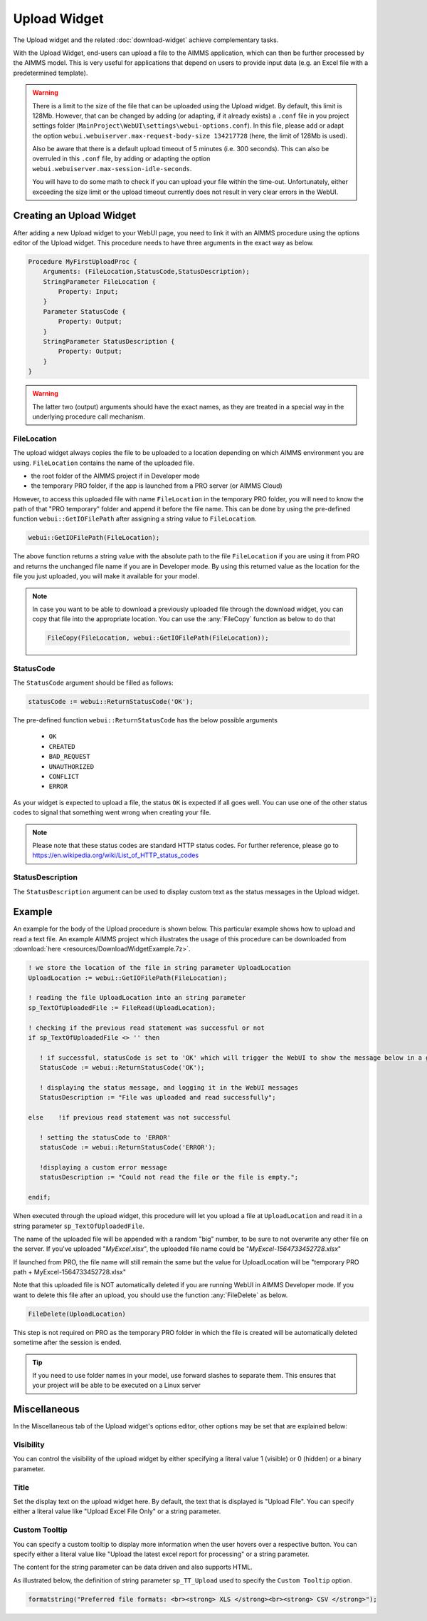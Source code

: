 Upload Widget
=============

The Upload widget and the related :doc:`download-widget` achieve complementary tasks.

.. image:: images/Upload-View.png
    :align: right

With the Upload Widget, end-users can upload a file to the AIMMS application, which can then be further processed by the AIMMS model. This is very useful for applications that depend on users to provide input data (e.g. an Excel file with a predetermined template). 

.. warning::

   There is a limit to the size of the file that can be uploaded using the Upload widget. By default, this limit is 128Mb. However, that can be changed by adding (or adapting, if it already exists) a ``.conf`` file in you project settings folder (``MainProject\WebUI\settings\webui-options.conf``). In this file, please add or adapt the option ``webui.webuiserver.max-request-body-size 134217728`` (here, the limit of 128Mb is used).

   Also be aware that there is a default upload timeout of 5 minutes (i.e. 300 seconds). This can also be overruled in this ``.conf`` file, by adding or adapting the option ``webui.webuiserver.max-session-idle-seconds``.

   You will have to do some math to check if you can upload your file within the time-out. Unfortunately, either exceeding the size limit or the upload timeout currently does not result in very clear errors in the WebUI.


    
Creating an Upload Widget
-------------------------

After adding a new Upload widget to your WebUI page, you need to link it with an AIMMS procedure using the options editor of the Upload widget. This procedure needs to have three arguments in the exact way as below. 

.. code::
    
    Procedure MyFirstUploadProc {
        Arguments: (FileLocation,StatusCode,StatusDescription);
        StringParameter FileLocation {
            Property: Input;
        }
        Parameter StatusCode {
            Property: Output;
        }
        StringParameter StatusDescription {
            Property: Output;
        }
    }

.. warning::

   The latter two (output) arguments should have the exact names, as they are treated in a special way in the underlying procedure call mechanism.

    
FileLocation
^^^^^^^^^^^^

The upload widget always copies the file to be uploaded to a location depending on which AIMMS environment you are using. ``FileLocation`` contains the name of the uploaded file. 

* the root folder of the AIMMS project if in Developer mode 
* the temporary PRO folder, if the app is launched from a PRO server (or AIMMS Cloud)

However, to access this uploaded file with name ``FileLocation`` in the temporary PRO folder, you will need to know the path of that "PRO temporary" folder and append it before the file name. This can be done by using the pre-defined function ``webui::GetIOFilePath`` after assigning a string value to ``FileLocation``.

.. code::

   webui::GetIOFilePath(FileLocation);

The above function returns a string value with the absolute path to the file ``FileLocation`` if you are using it from PRO and returns the unchanged file name if you are in Developer mode. By using this returned value as the location for the file you just uploaded, you will make it available for your model.

.. note::

    In case you want to be able to download a previously uploaded file through the download widget, you can copy that file into the appropriate location. You can use the :any:`FileCopy` function as below to do that 

    .. code::

      FileCopy(FileLocation, webui::GetIOFilePath(FileLocation));
    
StatusCode
^^^^^^^^^^

The ``StatusCode`` argument should be filled as follows:

.. code::

    statusCode := webui::ReturnStatusCode('OK');

The pre-defined function ``webui::ReturnStatusCode`` has the below possible arguments 

    * ``OK``
    * ``CREATED``
    * ``BAD_REQUEST``
    * ``UNAUTHORIZED``
    * ``CONFLICT``
    * ``ERROR``
    
As your widget is expected to upload a file, the status ``OK`` is expected if all goes well. You can use one of the other status codes to signal that something went wrong when creating your file.

.. note::

   Please note that these status codes are standard HTTP status codes. For further reference, please go to https://en.wikipedia.org/wiki/List_of_HTTP_status_codes 
    
StatusDescription
^^^^^^^^^^^^^^^^^

The ``StatusDescription`` argument can be used to display custom text as the status messages in the Upload widget. 


Example
-------

An example for the body of the Upload procedure is shown below. This particular example shows how to upload and read a text file. An example AIMMS project which illustrates the usage of this procedure can be downloaded from :download:`here <resources/DownloadWidgetExample.7z>`.


.. code::

   ! we store the location of the file in string parameter UploadLocation 
   UploadLocation := webui::GetIOFilePath(FileLocation); 
   
   ! reading the file UploadLocation into an string parameter
   sp_TextOfUploadedFile := FileRead(UploadLocation); 

   ! checking if the previous read statement was successful or not
   if sp_TextOfUploadedFile <> '' then 

      ! if successful, statusCode is set to 'OK' which will trigger the WebUI to show the message below in a grey box
      StatusCode := webui::ReturnStatusCode('OK'); 

      ! displaying the status message, and logging it in the WebUI messages
      StatusDescription := "File was uploaded and read successfully"; 
      
   else    !if previous read statement was not successful 
      
      ! setting the statusCode to 'ERROR' 
      statusCode := webui::ReturnStatusCode('ERROR'); 

      !displaying a custom error message 
      statusDescription := "Could not read the file or the file is empty."; 
      
   endif;

When executed through the upload widget, this procedure will let you upload a file at ``UploadLocation`` and read it in a string parameter ``sp_TextOfUploadedFile``. 

The name of the uploaded file will be appended with a random "big" number, to be sure to not overwrite any other file on the server. 
If you've uploaded "*MyExcel.xlsx*", the uploaded file name could be "*MyExcel-1564733452728.xlsx*"

If launched from PRO, the file name will still remain the same but the value for UploadLocation will be "temporary PRO path + MyExcel-1564733452728.xlsx"

Note that this uploaded file is NOT automatically deleted if you are running WebUI in AIMMS Developer mode. If you want to delete this file after an upload, you should use the function :any:`FileDelete` as below. 

.. code::

   FileDelete(UploadLocation)

This step is not required on PRO as the temporary PRO folder in which the file is created will be automatically deleted sometime after the session is ended. 

.. tip::

	If you need to use folder names in your model, use forward slashes to separate them. This ensures that your project will be able to be executed on a Linux server

Miscellaneous
-------------

In the Miscellaneous tab of the Upload widget's options editor, other options may be set that are explained below: 

.. image:: images/Upload_Misc.png
    :align: center


Visibility
^^^^^^^^^^

You can control the visibility of the upload widget by either specifying a literal value 1 (visible) or 0 (hidden) or a binary parameter.

Title
^^^^^

Set the display text on the upload widget here. By default, the text that is displayed is "Upload File". You can specify either a literal value like "Upload Excel File Only" or a string parameter.

.. image:: images/Upload_Title.png
    :align: center

.. _upload-widget-custom-tooltip:

Custom Tooltip
^^^^^^^^^^^^^^

You can specify a custom tooltip to display more information when the user hovers over a respective button. You can specify either a literal value like "Upload the latest excel report for processing" or a string parameter.

The content for the string parameter can be data driven and also supports HTML. 

As illustrated below, the definition of string parameter ``sp_TT_Upload`` used to specify the ``Custom Tooltip`` option.

.. code:: 
    
    formatstring("Preferred file formats: <br><strong> XLS </strong><br><strong> CSV </strong>");

.. image:: images/Upload_CustomTooltip.png
    :align: center